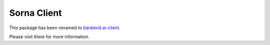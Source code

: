 Sorna Client
============

This package has been renamed to `backend.ai-client <https://pypi.python.org/pypi/backend.ai-client>`_.

Please visit there for more information.
